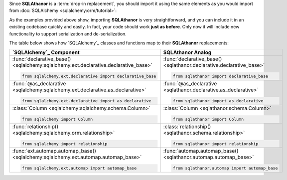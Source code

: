 Since **SQLAthanor** is a :term:`drop-in replacement`, you should import it using
the same elements as you would import from :doc:`SQLAlchemy <sqlalchemy:orm/tutorial>`:

.. tabs::

  .. tab:: Using SQLAlchemy

    The code below is a pretty standard set of ``import`` statements when
    working with `SQLAlchemy`_ and its
    :doc:`Declarative ORM <sqlalchemy:orm/extensions/declarative/index>`.

    They're provided for reference below, but do **not** make use of
    **SQLAthanor** and do **not** provide any support for :term:`serialization`
    or :term:`de-serialization`:

    .. code-block:: python

      from sqlalchemy.ext.declarative import declarative_base, as_declarative
      from sqlalchemy import Column, Integer, String          # ... and any other data types

      # The following are optional, depending on how your data model is designed:
      from sqlalchemy.orm import relationship
      from sqlalchemy.ext.hybrid import hybrid_property
      from sqlalchemy.ext.associationproxy import association_proxy

  .. tab:: Using SQLAthanor

    To import **SQLAthanor**, just replace the relevant `SQLAlchemy`_ imports
    with their **SQLAthanor** counterparts as below:

    .. code-block:: python

      from sqlathanor import declarative_base, as_declarative
      from sqlathanor import Column
      from sqlathanor import relationship             # This import is optional, depending on
                                                      # how your data model is designed.

      from sqlalchemy import Integer, String          # ... and any other data types

      # The following are optional, depending on how your data model is designed:
      from sqlalchemy.ext.hybrid import hybrid_property
      from sqlalchemy.ext.associationproxy import association_proxy

    .. tip::

      Because of its many moving parts, `SQLAlchemy`_
      splits its various pieces into multiple modules and forces you to use many
      ``import`` statements.

      The example above maintains this strategy to show how **SQLAthanor** is a
      1:1 drop-in replacement. But obviously, you can import all of the items you
      need in just one ``import`` statement:

      .. code-block:: python

        from sqlathanor import declarative_base, as_declarative, Column, relationship

  .. tab:: Using Flask-SQLAlchemy

    **SQLAthanor** is designed to work with `Flask-SQLAlchemy`_ too! However,
    you need to:

    #. Import the :class:`FlaskBaseModel <sqlathanor.flask_sqlathanor.FlaskBaseModel>`
       class, and then supply it as the ``model_class`` argument when initializing
       `Flask-SQLAlchemy`_.
    #. Initialize **SQLAthanor** on your ``db`` instance using
       :func:`initialize_sqlathanor <sqlathanor.flask_sqlathanor.initialize_sqlathanor>`.

    .. code-block:: python

      from sqlathanor import FlaskBaseModel, initialize_sqlathanor
      from flask_sqlalchemy import SQLAlchemy

      db = SQLAlchemy(model_class = FlaskBaseModel)
      db = initialize_sqlathanor(db)

    And that's it! Now **SQLAthanor** serialization functionality will be supported
    by:

    * Flask-SQLAlchemy's :class:`db.Model <flask_sqlalchemy:models>`
    * Flask-SQLAlchemy's :func:`db.relationship() <flask_sqlalchemy:one-to-many-relationships>`
    * Flask-SQLAlchemy's
      :class:`db.Column <flask_sqlalchemy:flask_sqlalchemy.SQLAlchemy.Column>`

    .. seealso::

      For more information about working with `Flask-SQLAlchemy`_, please review
      their `detailed documentation <http://flask-sqlalchemy.pocoo.org/>`_.

As the examples provided above show, importing **SQLAthanor** is very straightforward,
and you can include it in an existing codebase quickly and easily. In fact, your code
should work **just as before**. Only now it will include new functionality to
support serialization and de-serialization.

The table below shows how `SQLAlchemy`_ classes and functions map to their
**SQLAthanor** replacements:

.. list-table::
  :widths: 50 50
  :header-rows: 1

  * - `SQLAlchemy`_ Component
    - **SQLAthanor** Analog
  * - :func:`declarative_base() <sqlalchemy:sqlalchemy.ext.declarative.declarative_base>`

      .. code-block:: python

        from sqlalchemy.ext.declarative import declarative_base

    - :func:`declarative_base() <sqlathanor.declarative.declarative_base>`

      .. code-block:: python

        from sqlathanor import declarative_base

  * - :func:`@as_declarative <sqlalchemy:sqlalchemy.ext.declarative.as_declarative>`

      .. code-block:: python

        from sqlalchemy.ext.declarative import as_declarative

    - :func:`@as_declarative <sqlathanor.declarative.as_declarative>`

      .. code-block:: python

        from sqlathanor import as_declarative

  * - :class:`Column <sqlalchemy:sqlalchemy.schema.Column>`

      .. code-block:: python

        from sqlalchemy import Column

    - :class:`Column <sqlathanor.schema.Column>`

      .. code-block:: python

        from sqlathanor import Column

  * - :func:`relationship() <sqlalchemy:sqlalchemy.orm.relationship>`

      .. code-block:: python

        from sqlalchemy import relationship

    - :class:`relationship() <sqlathanor.schema.relationship>`

      .. code-block:: python

        from sqlathanor import relationship

  * - :func:`ext.automap.automap_base() <sqlalchemy:sqlalchemy.ext.automap.automap_base>`

      .. code-block:: python

        from sqlalchemy.ext.automap import automap_base

    - :func:`automap.automap_base() <sqlathanor.automap.automap_base>`

      .. code-block:: python

        from sqlathanor.automap import automap_base
